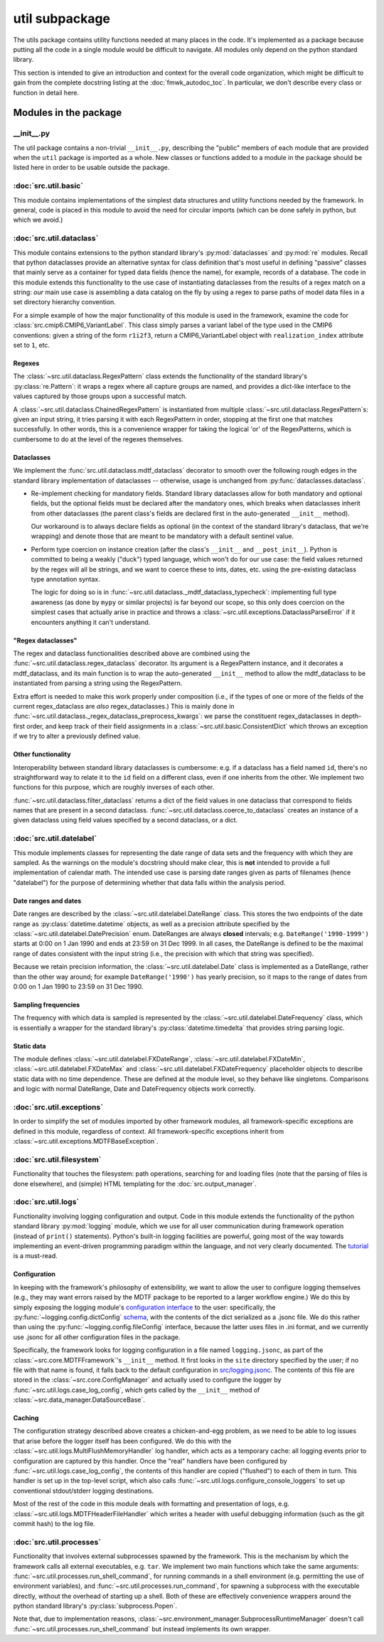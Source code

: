 util subpackage
===============

The utils package contains utility functions needed at many places in the code.
It's implemented as a package because putting all the code in a single module
would be difficult to navigate. All modules only depend on the python standard
library.

This section is intended to give an introduction and context for the overall
code organization, which might be difficult to gain from the complete docstring
listing at the :doc:`fmwk_autodoc_toc`. In particular, we don't describe every class
or function in detail here. 

Modules in the package
----------------------

\_\_init\_\_.py
^^^^^^^^^^^^^^^

The util package contains a non-trivial ``__init__.py``, describing the "public"
members of each module that are provided when the ``util`` package is imported
as a whole. New classes or functions added to a module in the package should be
listed here in order to be usable outside the package.

:doc:`src.util.basic`
^^^^^^^^^^^^^^^^^^^^^

This module contains implementations of the simplest data structures and utility
functions needed by the framework. In general, code is placed in this module to
avoid the need for circular imports (which can be done safely in python, but
which we avoid.)

:doc:`src.util.dataclass`
^^^^^^^^^^^^^^^^^^^^^^^^^

This module contains extensions to the python standard library's
:py:mod:`dataclasses` and :py:mod:`re` modules. Recall that python dataclasses
provide an alternative syntax for class definition that's most useful in
defining "passive" classes that mainly serve as a container for typed data
fields (hence the name), for example, records of a database. The code in this
module extends this functionality to the use case of instantiating dataclasses
from the results of a regex match on a string: *our* main use case is assembling
a data catalog on the fly by using a regex to parse paths of model data files in
a set directory hierarchy convention.

For a simple example of how the major functionality of this module is used in
the framework, examine the code for :class:`src.cmip6.CMIP6_VariantLabel`. This
class simply parses a variant label of the type used in the CMIP6 conventions:
given a string of the form ``r1i2f3``, return a CMIP6\_VariantLabel object with
``realization_index`` attribute set to ``1``, etc.

Regexes
+++++++

The :class:`~src.util.dataclass.RegexPattern` class extends the functionality of
the standard library's :py:class:`re.Pattern`: it wraps a regex where all
capture groups are named, and provides a dict-like interface to the values
captured by those groups upon a successful match. 

A :class:`~src.util.dataclass.ChainedRegexPattern` is instantiated from multiple
:class:`~src.util.dataclass.RegexPattern`\s: given an input string, it tries
parsing it with each RegexPattern in order, stopping at the first one that
matches successfully. In other words, this is a convenience wrapper for taking
the logical 'or' of the RegexPatterns, which is cumbersome to do at the level of
the regexes themselves.

Dataclasses
+++++++++++

We implement the :func:`src.util.dataclass.mdtf_dataclass` decorator to smooth
over the following rough edges in the standard library implementation of
dataclasses -- otherwise, usage is unchanged from
:py:func:`dataclasses.dataclass`.

- Re-implement checking for mandatory fields. Standard library dataclasses allow
  for both mandatory and optional fields, but the optional fields must be declared
  after the mandatory ones, which breaks when dataclasses inherit from other
  dataclasses (the parent class's fields are declared first in the auto-generated
  ``__init__`` method). 

  Our workaround is to always declare fields as optional (in the context of the
  standard library's dataclass, that we're wrapping) and denote those that are
  meant to be mandatory with a default sentinel value.

- Perform type coercion on instance creation (after the class's ``__init__`` and
  ``__post_init__``). Python is committed to being a weakly ("duck") typed
  language, which won't do for our use case: the field values returned by the
  regex will all be strings, and we want to coerce these to ints, dates, etc.
  using the pre-existing dataclass type annotation syntax.

  The logic for doing so is in
  :func:`~src.util.dataclass._mdtf_dataclass_typecheck`: implementing full type
  awareness (as done by ``mypy`` or similar projects) is far beyond our scope, so
  this only does coercion on the simplest cases that actually arise in practice
  and throws a :class:`~src.util.exceptions.DataclassParseError` if it encounters
  anything it can't understand.

"Regex dataclasses"
+++++++++++++++++++

The regex and dataclass functionalities described above are combined using the
:func:`~src.util.dataclass.regex_dataclass` decorator. Its argument is a
RegexPattern instance, and it decorates a mdtf\_dataclass, and its main function
is to wrap the auto-generated ``__init__`` method to allow the mdtf\_dataclass
to be instantiated from parsing a string using the RegexPattern.

Extra effort is needed to make this work properly under composition (i.e., if
the types of one or more of the fields of the current regex\_dataclass are *also*
regex\_dataclasses.) This is mainly done in
:func:`~src.util.dataclass._regex_dataclass_preprocess_kwargs`: we parse the
constituent regex\_dataclasses in depth-first order, and keep track of their
field assignments in a :class:`~src.util.basic.ConsistentDict` which throws an
exception if we try to alter a previously defined value.

Other functionality
+++++++++++++++++++

Interoperability between standard library dataclasses is cumbersome: e.g. if a
dataclass has a field named ``id``, there's no straightforward way to relate it
to the ``id`` field on a different class, even if one inherits from the other.
We implement two functions for this purpose, which are roughly inverses of each
other.

:func:`~src.util.dataclass.filter_dataclass` returns a dict of the field values
in one dataclass that correspond to fields names that are present in a second
dataclass. :func:`~src.util.dataclass.coerce_to_dataclass` creates an instance
of a given dataclass using field values specified by a second dataclass, or a
dict.


:doc:`src.util.datelabel`
^^^^^^^^^^^^^^^^^^^^^^^^^

This module implements classes for representing the date range of data sets and
the frequency with which they are sampled. As the warnings on the module's
docstring should make clear, this is **not** intended to provide a full
implementation of calendar math. The intended use case is parsing date ranges
given as parts of filenames (hence "datelabel") for the purpose of determining
whether that data falls within the analysis period.

Date ranges and dates
+++++++++++++++++++++

Date ranges are described by the :class:`~src.util.datelabel.DateRange` class.
This stores the two endpoints of the date range as :py:class:`datetime.datetime`
objects, as well as a precision attribute specified by the
:class:`~src.util.datelabel.DatePrecision` enum. DateRanges are always
**closed** intervals; e.g. ``DateRange('1990-1999')`` starts at 0:00 on 1 Jan
1990 and ends at 23:59 on 31 Dec 1999. In all cases, the DateRange is defined to
be the maximal range of dates consistent with the input string (i.e., the
precision with which that string was specified). 

Because we retain precision information, the :class:`~src.util.datelabel.Date`
class is implemented as a DateRange, rather than the other way around; for
example ``DateRange('1990')`` has yearly precision, so it maps to the range of
dates from 0:00 on 1 Jan 1990 to 23:59 on 31 Dec 1990. 

Sampling frequencies
++++++++++++++++++++

The frequency with which data is sampled is represented by the
:class:`~src.util.datelabel.DateFrequency` class, which is essentially a wrapper
for the standard library's :py:class:`datetime.timedelta` that provides string
parsing logic.

Static data
+++++++++++

The module defines :class:`~src.util.datelabel.FXDateRange`,
:class:`~src.util.datelabel.FXDateMin`, :class:`~src.util.datelabel.FXDateMax`
and :class:`~src.util.datelabel.FXDateFrequency` placeholder objects to describe
static data with no time dependence. These are defined at the module level, so
they behave like singletons. Comparisons and logic with normal DateRange, Date
and DateFrequency objects work correctly.

:doc:`src.util.exceptions`
^^^^^^^^^^^^^^^^^^^^^^^^^^

In order to simplify the set of modules imported by other framework modules, all
framework-specific exceptions are defined in this module, regardless of context.
All framework-specific exceptions inherit from
:class:`~src.util.exceptions.MDTFBaseException`.

:doc:`src.util.filesystem`
^^^^^^^^^^^^^^^^^^^^^^^^^^

Functionality that touches the filesystem: path operations, searching for and
loading files (note that the parsing of files is done elsewhere), and (simple)
HTML templating for the :doc:`src.output_manager`. 

:doc:`src.util.logs`
^^^^^^^^^^^^^^^^^^^^

Functionality involving logging configuration and output. Code in this module
extends the functionality of the python standard library :py:mod:`logging`
module, which we use for all user communication during framework operation
(instead of ``print()`` statements). Python's built-in logging facilities are
powerful, going most of the way towards implementing an event-driven programming
paradigm within the language, and not very clearly documented. The `tutorial
<https://docs.python.org/3.7/howto/logging.html#logging-basic-tutorial>`__ is a
must-read.

Configuration
+++++++++++++

In keeping with the framework's philosophy of extensibility, we want to allow
the user to configure logging themselves (e.g., they may want errors raised by
the MDTF package to be reported to a larger workflow engine.) We do this by
simply exposing the logging module's `configuration interface
<https://docs.python.org/3.7/library/logging.config.html>`__ to the user:
specifically, the :py:func:`~logging.config.dictConfig` `schema
<https://docs.python.org/3.7/library/logging.config.html#logging-config-dictschema>`__,
with the contents of the dict serialized as a .jsonc file. We do this rather
than using the :py:func:`~logging.config.fileConfig` interface, because the
latter uses files in .ini format, and we currently use .jsonc for all other
configuration files in the package.

Specifically, the framework looks for logging configuration in a file named
``logging.jsonc``, as part of the :class:`~src.core.MDTFFramework`\'s
``__init__`` method. It first looks in the ``site`` directory specified by the
user; if no file with that name is found, it falls back to the default
configuration in `src/logging.jsonc
<https://github.com/NOAA-GFDL/MDTF-diagnostics/blob/main/src/logging.jsonc>`__.
The contents of this file are stored in the :class:`~src.core.ConfigManager` and
actually used to configure the logger by :func:`~src.util.logs.case_log_config`,
which gets called by the ``__init__`` method of
:class:`~src.data_manager.DataSourceBase`.

Caching
+++++++

The configuration strategy described above creates a chicken-and-egg problem, as
we need to be able to log issues that arise before the logger itself has been
configured. We do this with the :class:`~src.util.logs.MultiFlushMemoryHandler`
log handler, which acts as a temporary cache: all logging events prior to
configuration are captured by this handler. Once the "real" handlers have been
configured by :func:`~src.util.logs.case_log_config`, the contents of this
handler are copied ("flushed") to each of them in turn. This handler is set up
in the top-level script, which also calls
:func:`~src.util.logs.configure_console_loggers` to set up conventional
stdout/stderr logging destinations.

Most of the rest of the code in this module deals with formatting and
presentation of logs, e.g. :class:`~src.util.logs.MDTFHeaderFileHandler` which
writes a header with useful debugging information (such as the git commit hash)
to the log file.

:doc:`src.util.processes`
^^^^^^^^^^^^^^^^^^^^^^^^^

Functionality that involves external subprocesses spawned by the framework. This
is the mechanism by which the framework calls all external executables, e.g.
``tar``. We implement two main functions which take the same arguments:
:func:`~src.util.processes.run_shell_command`, for running commands in a shell
environment (e.g. permitting the use of environment variables), and
:func:`~src.util.processes.run_command`, for spawning a subprocess with the
executable directly, without the overhead of starting up a shell. Both of these
are effectively convenience wrappers around the python standard library's
:py:class:`subprocess.Popen`. 

Note that, due to implementation reasons,
:class:`~src.environment_manager.SubprocessRuntimeManager` doesn't call
:func:`~src.util.processes.run_shell_command` but instead implements its own
wrapper.
